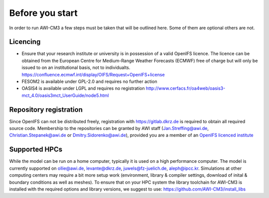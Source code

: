 .. _chap_before_you_start

Before you start
****************

In order to run AWI-CM3 a few steps must be taken that will be outlined here. Some of them are optional others are not.

Licencing
=========
- Ensure that your research institute or university is in possession of a valid OpenIFS licence. The licence can be obtained from the European Centre for Medium-Range Weather Forecasts (ECMWF) free of charge but will only be issued to on an institutional basis, not to individualts. https://confluence.ecmwf.int/display/OIFS/Request+OpenIFS+license
- FESOM2 is available under GPL-2.0 and requires no further action
- OASIS4 is available under LGPL and requires no registration http://www.cerfacs.fr/oa4web/oasis3-mct_4.0/oasis3mct_UserGuide/node5.html

Repository registration
=======================
Since OpenIFS can not be distributed freely, registration with https://gitlab.dkrz.de is required to obtain all required source code. Membership to the repositories can be granted by AWI staff (Jan.Streffing@awi.de, Christian.Stepanek@awi.de or Dmitry.Sidorenko@awi.de), provided you are a member of an `OpenIFS licenced institute <https://confluence.ecmwf.int/display/OIFS/OpenIFS+licensed+institutions>`_

Supported HPCs
==============
While the model can be run on a home computer, typically it is used on a high performance computer. The model is currently supported on ollie@awi.de, levante@dkrz.de, juwels@fz-juelich.de, aleph@ipcc.kr. Simulations at other computing centers may require a bit more setup work (environment, library & compiler settings, download of inital & boundary conditions as well as meshes). To ensure that on your HPC system the library toolchain for AWI-CM3 is installed with the required options and library versions, we suggest to use: https://github.com/AWI-CM3/install_libs
